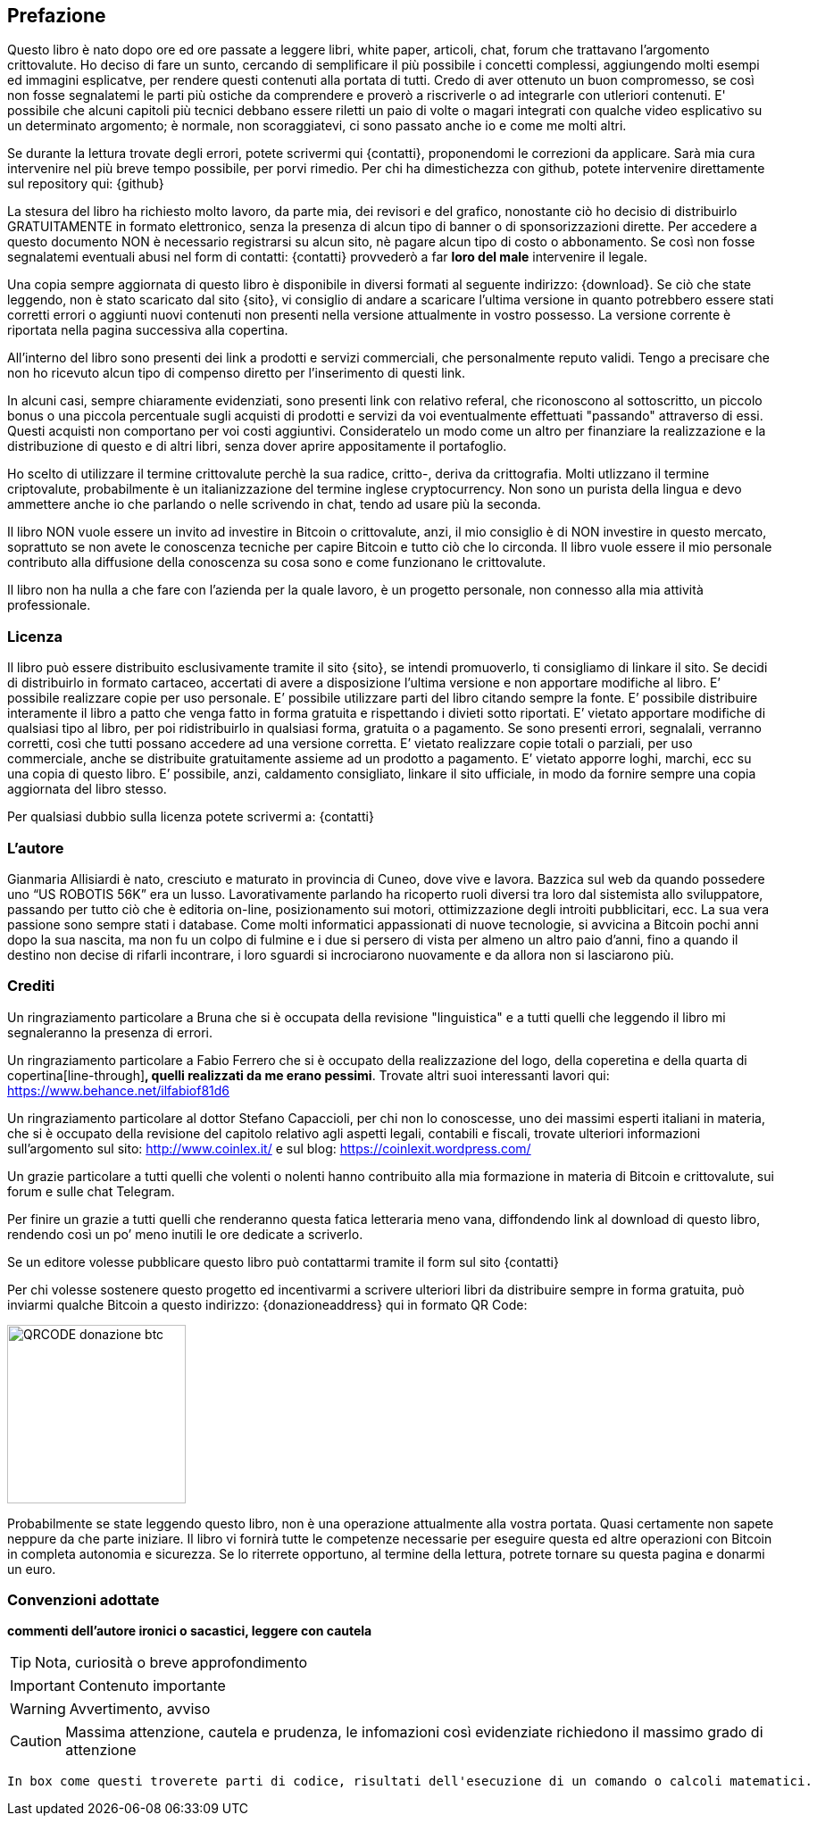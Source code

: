 ifdef::env-github[]
:tip-caption: :bulb:
:note-caption: :information_source:
:important-caption: :heavy_exclamation_mark:
:caution-caption: :fire:
:warning-caption: :warning:
endif::[]

ifdef::env-github[]
:imagesdir: /
endif::[]

== Prefazione
Questo libro è nato dopo ore ed ore passate a leggere libri, white paper, articoli, chat, forum che trattavano l’argomento crittovalute. 
Ho deciso di fare un sunto, cercando di semplificare il più possibile i concetti complessi, aggiungendo molti esempi ed immagini esplicatve, per rendere questi contenuti alla portata di tutti. Credo di aver ottenuto un buon compromesso, se così non fosse segnalatemi le parti più ostiche da comprendere e proverò a riscriverle o ad integrarle con utleriori contenuti. E' possibile che alcuni capitoli più tecnici debbano essere riletti un paio di volte o magari integrati con qualche video esplicativo su un determinato argomento; è normale, non scoraggiatevi, ci sono passato anche io e come me molti altri.

Se durante la lettura trovate degli errori, potete scrivermi qui {contatti}, proponendomi le correzioni da applicare. Sarà mia cura intervenire nel più breve tempo possibile, per porvi rimedio. Per chi ha dimestichezza con github, potete intervenire direttamente sul repository qui: {github}

La stesura del libro ha richiesto molto lavoro, da parte mia, dei revisori e del grafico, nonostante ciò ho decisio di distribuirlo GRATUITAMENTE in formato elettronico, senza la presenza di alcun tipo di banner o di sponsorizzazioni dirette.
Per accedere a questo documento NON è necessario registrarsi su alcun sito, nè pagare alcun tipo di costo o abbonamento. Se così non fosse segnalatemi eventuali abusi nel form di contatti: {contatti} provvederò a far [line-through]*loro del male* intervenire il legale.

Una copia sempre aggiornata di questo libro è disponibile in diversi formati al seguente indirizzo: {download}. Se ciò che state leggendo, non è stato scaricato dal sito {sito}, vi consiglio di andare a scaricare l’ultima versione in quanto potrebbero essere stati corretti errori o aggiunti nuovi contenuti non presenti nella versione attualmente in vostro possesso. La versione corrente è riportata nella pagina successiva alla copertina.

All’interno del libro sono presenti dei link a prodotti e servizi commerciali, che personalmente reputo validi. Tengo a precisare che non ho ricevuto alcun tipo di compenso diretto per l’inserimento di questi link.

In alcuni casi, sempre chiaramente evidenziati, sono presenti link con relativo referal, che riconoscono al sottoscritto, un piccolo bonus o una piccola percentuale sugli acquisti di prodotti e servizi da voi eventualmente effettuati "passando" attraverso di essi. Questi acquisti non comportano per voi costi aggiuntivi. Consideratelo un modo come un altro per finanziare la realizzazione e la distribuzione di questo e di altri libri, senza dover aprire appositamente il portafoglio.

Ho scelto di utilizzare il termine crittovalute perchè la sua radice, critto-, deriva da crittografia. Molti utlizzano il termine criptovalute, probabilmente è un italianizzazione del termine inglese cryptocurrency. Non sono un purista della lingua e devo ammettere anche io che parlando o nelle scrivendo in chat, tendo ad usare più la seconda.

Il libro NON vuole essere un invito ad investire in Bitcoin o crittovalute, anzi, il mio consiglio è di NON investire in questo mercato, soprattuto se non avete le conoscenza tecniche per capire Bitcoin e tutto ciò che lo circonda. Il libro vuole essere il mio personale contributo alla diffusione della conoscenza su cosa sono e come funzionano le crittovalute.

Il libro non ha nulla a che fare con l'azienda per la quale lavoro, è un progetto personale, non connesso alla mia attività professionale.

=== Licenza
Il libro può essere distribuito esclusivamente tramite il sito {sito}, se intendi promuoverlo, ti consigliamo di linkare il sito. Se decidi di distribuirlo in formato cartaceo, accertati di avere a disposizione l’ultima versione e non apportare modifiche al libro.
E’ possibile realizzare copie per uso personale. E’ possibile utilizzare parti del libro citando sempre la fonte. E’ possibile distribuire interamente il libro a patto che venga fatto in forma gratuita e rispettando i divieti sotto riportati. 
E’ vietato apportare modifiche di qualsiasi tipo al libro, per poi ridistribuirlo in qualsiasi forma, gratuita o a pagamento. Se sono presenti errori, segnalali, verranno corretti, così che tutti possano accedere ad una versione corretta. E’ vietato realizzare copie totali o parziali, per uso commerciale, anche se distribuite gratuitamente assieme ad un prodotto a pagamento.
E’ vietato apporre loghi, marchi, ecc su una copia di questo libro. 
E’ possibile, anzi, caldamento consigliato, linkare il sito ufficiale, in modo da fornire sempre una copia aggiornata del libro stesso.

Per qualsiasi dubbio sulla licenza potete scrivermi a: {contatti}

=== L’autore
Gianmaria Allisiardi è nato, cresciuto e maturato in provincia di Cuneo, dove vive e lavora. Bazzica sul web da quando possedere uno “US ROBOTIS 56K” era un lusso. Lavorativamente parlando ha ricoperto ruoli diversi tra loro dal sistemista allo sviluppatore, passando per tutto ciò che è editoria on-line, posizionamento sui motori, ottimizzazione degli introiti pubblicitari, ecc. La sua vera passione sono sempre stati i database. Come molti informatici appassionati di nuove tecnologie, si avvicina a Bitcoin pochi anni dopo la sua nascita, ma non fu un colpo di fulmine e i due si persero di vista per almeno un altro paio d’anni, fino a quando il destino non decise di rifarli incontrare, i loro sguardi si incrociarono nuovamente e da allora non si lasciarono più. 

=== Crediti
Un ringraziamento particolare a Bruna che si è occupata della revisione "linguistica" e a tutti quelli che leggendo il libro mi segnaleranno la presenza di errori.

Un ringraziamento particolare a Fabio Ferrero che si è occupato della realizzazione del logo, della coperetina e della quarta di copertina[line-through]*, quelli realizzati da me erano pessimi*. Trovate altri suoi interessanti lavori qui: https://www.behance.net/ilfabiof81d6

Un ringraziamento particolare al dottor Stefano Capaccioli, per chi non lo conoscesse, uno dei massimi esperti italiani in materia, che si è occupato della revisione del capitolo relativo agli aspetti legali, contabili e fiscali, trovate ulteriori informazioni sull’argomento sul sito: http://www.coinlex.it/ e sul blog: https://coinlexit.wordpress.com/ 

Un grazie particolare a tutti quelli che volenti o nolenti hanno contribuito alla mia formazione in materia di Bitcoin e crittovalute, sui forum e sulle chat Telegram.

Per finire un grazie a tutti quelli che renderanno questa fatica letteraria meno vana, diffondendo link al download di questo libro, rendendo così un po’ meno inutili le ore dedicate a scriverlo. 

Se un editore volesse pubblicare questo libro può contattarmi tramite il form sul sito {contatti}

Per chi volesse sostenere questo progetto ed incentivarmi a scrivere ulteriori libri da distribuire sempre in forma gratuita, può inviarmi qualche Bitcoin a questo indirizzo: {donazioneaddress} qui in formato QR Code:

[.text-center]
image:images/qrcode_donazione_btc.jpg[QRCODE donazione btc, 200]

Probabilmente se state leggendo questo libro, non è una operazione attualmente alla vostra portata. Quasi certamente non sapete neppure da che parte iniziare. Il libro vi fornirà tutte le competenze necessarie per eseguire questa ed altre operazioni con Bitcoin in completa autonomia e sicurezza. Se lo riterrete opportuno, al termine della lettura, potrete tornare su questa pagina e donarmi un euro.

=== Convenzioni adottate

[line-through]*commenti dell'autore ironici o sacastici, leggere con cautela* 

TIP: Nota, curiosità o breve approfondimento

IMPORTANT: Contenuto importante

WARNING: Avvertimento, avviso

CAUTION: Massima attenzione, cautela e prudenza, le infomazioni così evidenziate richiedono il massimo grado di attenzione

```
In box come questi troverete parti di codice, risultati dell'esecuzione di un comando o calcoli matematici.
```

